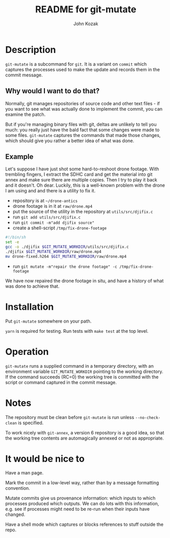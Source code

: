 #+TITLE:  README for git-mutate
#+AUTHOR: John Kozak
#+EMAIL:  jk@xylema.org

* Description

 =git-mutate= is a subcommand for =git=.  It is a variant on =commit=
which captures the processes used to make the update and records them
in the commit message.

** Why would I want to do that?

Normally, git manages repositories of source code and other text
files - if you want to see what was actually done to implement the
commit, you can examine the patch.

But if you're managing binary files with git, deltas are unlikely to
tell you much: you really just have the bald fact that some changes
were made to some files.  =git-mutate= captures the commands that made
those changes, which should give you rather a better idea of what was
done.

** Example

Let's suppose I have just shot some hard-to-reshoot drone footage.  With
trembling fingers, I extract the SDHC card and get the material into
git annex and make sure there are multiple copies.  Then I try to play
it back and it doesn't.  Oh dear.  Luckily, this is a well-known
problem with the drone I am using and and there is a utility to fix it.

- repository is at =~/drone-antics=
- drone footage is in it at =raw/drone.mp4=
- put the source of the utility in the repository at =utils/src/djifix.c=
- run =git add utils/src/djifix.c=
- run =git commit -m"add djifix source"=
- create a shell-script =/tmp/fix-drone-footage=
#+BEGIN_SRC sh
#!/bin/sh
set -e
gcc -o ./djifix $GIT_MUTATE_WORKDIR/utils/src/djifix.c
./djifix $GIT_MUTATE_WORKDIR/raw/drone.mp4
mv drone-fixed.h264 $GIT_MUTATE_WORKDIR/raw/drone.mp4
#+END_SRC
- run =git mutate -m"repair the drone footage" -c /tmp/fix-drone-footage=

We have now repaired the drone footage in situ, and have a history of
what was done to achieve that.

* Installation

Put =git-mutate= somewhere on your path.

 =yarn= is required for testing.  Run tests with =make test= at the
top level.

* Operation

 =git-mutate= runs a supplied command in a temporary directory, with an
environment variable =GIT_MUTATE_WORKDIR= pointing to the working
directory.  If the command succeeds (RC=0) the working tree is
committed with the script or command captured in the commit message.

* Notes

The repository must be clean before =git-mutate= is run unless
=--no-check-clean= is specified.

To work nicely with =git-annex=, a version 6 repository is a good
idea, so that the working tree contents are automagically annexed or
not as appropriate.

* It would be nice to

Have a man page.

Mark the commit in a low-level way, rather than by a message
formatting convention.

Mutate commits give us provenance information: which inputs to which
processes produced which outputs.  We can do lots with this
information, e.g. see if processes might need to be re-run when their
inputs have changed.

Have a shell mode which captures or blocks references to stuff outside
the repo.
